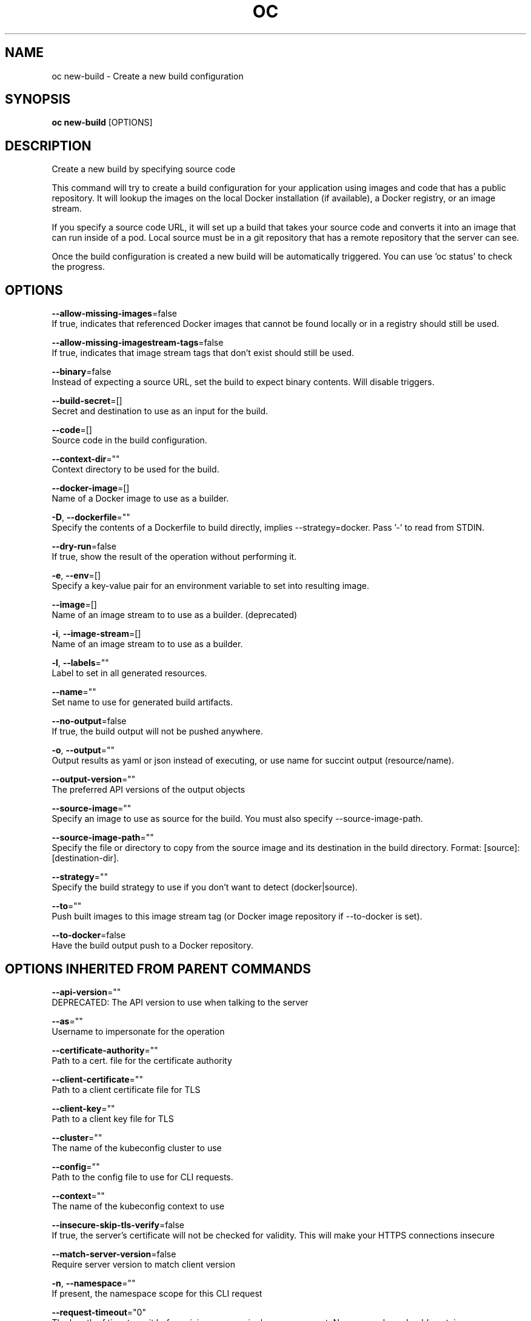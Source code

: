 .TH "OC" "1" " Openshift CLI User Manuals" "Openshift" "June 2016"  ""


.SH NAME
.PP
oc new\-build \- Create a new build configuration


.SH SYNOPSIS
.PP
\fBoc new\-build\fP [OPTIONS]


.SH DESCRIPTION
.PP
Create a new build by specifying source code

.PP
This command will try to create a build configuration for your application using images and code that has a public repository. It will lookup the images on the local Docker installation (if available), a Docker registry, or an image stream.

.PP
If you specify a source code URL, it will set up a build that takes your source code and converts it into an image that can run inside of a pod. Local source must be in a git repository that has a remote repository that the server can see.

.PP
Once the build configuration is created a new build will be automatically triggered. You can use 'oc status' to check the progress.


.SH OPTIONS
.PP
\fB\-\-allow\-missing\-images\fP=false
    If true, indicates that referenced Docker images that cannot be found locally or in a registry should still be used.

.PP
\fB\-\-allow\-missing\-imagestream\-tags\fP=false
    If true, indicates that image stream tags that don't exist should still be used.

.PP
\fB\-\-binary\fP=false
    Instead of expecting a source URL, set the build to expect binary contents. Will disable triggers.

.PP
\fB\-\-build\-secret\fP=[]
    Secret and destination to use as an input for the build.

.PP
\fB\-\-code\fP=[]
    Source code in the build configuration.

.PP
\fB\-\-context\-dir\fP=""
    Context directory to be used for the build.

.PP
\fB\-\-docker\-image\fP=[]
    Name of a Docker image to use as a builder.

.PP
\fB\-D\fP, \fB\-\-dockerfile\fP=""
    Specify the contents of a Dockerfile to build directly, implies \-\-strategy=docker. Pass '\-' to read from STDIN.

.PP
\fB\-\-dry\-run\fP=false
    If true, show the result of the operation without performing it.

.PP
\fB\-e\fP, \fB\-\-env\fP=[]
    Specify a key\-value pair for an environment variable to set into resulting image.

.PP
\fB\-\-image\fP=[]
    Name of an image stream to to use as a builder. (deprecated)

.PP
\fB\-i\fP, \fB\-\-image\-stream\fP=[]
    Name of an image stream to to use as a builder.

.PP
\fB\-l\fP, \fB\-\-labels\fP=""
    Label to set in all generated resources.

.PP
\fB\-\-name\fP=""
    Set name to use for generated build artifacts.

.PP
\fB\-\-no\-output\fP=false
    If true, the build output will not be pushed anywhere.

.PP
\fB\-o\fP, \fB\-\-output\fP=""
    Output results as yaml or json instead of executing, or use name for succint output (resource/name).

.PP
\fB\-\-output\-version\fP=""
    The preferred API versions of the output objects

.PP
\fB\-\-source\-image\fP=""
    Specify an image to use as source for the build.  You must also specify \-\-source\-image\-path.

.PP
\fB\-\-source\-image\-path\fP=""
    Specify the file or directory to copy from the source image and its destination in the build directory. Format: [source]:[destination\-dir].

.PP
\fB\-\-strategy\fP=""
    Specify the build strategy to use if you don't want to detect (docker|source).

.PP
\fB\-\-to\fP=""
    Push built images to this image stream tag (or Docker image repository if \-\-to\-docker is set).

.PP
\fB\-\-to\-docker\fP=false
    Have the build output push to a Docker repository.


.SH OPTIONS INHERITED FROM PARENT COMMANDS
.PP
\fB\-\-api\-version\fP=""
    DEPRECATED: The API version to use when talking to the server

.PP
\fB\-\-as\fP=""
    Username to impersonate for the operation

.PP
\fB\-\-certificate\-authority\fP=""
    Path to a cert. file for the certificate authority

.PP
\fB\-\-client\-certificate\fP=""
    Path to a client certificate file for TLS

.PP
\fB\-\-client\-key\fP=""
    Path to a client key file for TLS

.PP
\fB\-\-cluster\fP=""
    The name of the kubeconfig cluster to use

.PP
\fB\-\-config\fP=""
    Path to the config file to use for CLI requests.

.PP
\fB\-\-context\fP=""
    The name of the kubeconfig context to use

.PP
\fB\-\-insecure\-skip\-tls\-verify\fP=false
    If true, the server's certificate will not be checked for validity. This will make your HTTPS connections insecure

.PP
\fB\-\-match\-server\-version\fP=false
    Require server version to match client version

.PP
\fB\-n\fP, \fB\-\-namespace\fP=""
    If present, the namespace scope for this CLI request

.PP
\fB\-\-request\-timeout\fP="0"
    The length of time to wait before giving up on a single server request. Non\-zero values should contain a corresponding time unit (e.g. 1s, 2m, 3h). A value of zero means don't timeout requests.

.PP
\fB\-\-server\fP=""
    The address and port of the Kubernetes API server

.PP
\fB\-\-token\fP=""
    Bearer token for authentication to the API server

.PP
\fB\-\-user\fP=""
    The name of the kubeconfig user to use


.SH EXAMPLE
.PP
.RS

.nf
  # Create a build config based on the source code in the current git repository (with a public
  # remote) and a Docker image
  oc new\-build . \-\-docker\-image=repo/langimage
  
  # Create a NodeJS build config based on the provided [image]\~[source code] combination
  oc new\-build openshift/nodejs\-010\-centos7\~https://github.com/openshift/nodejs\-ex.git
  
  # Create a build config from a remote repository using its beta2 branch
  oc new\-build https://github.com/openshift/ruby\-hello\-world#beta2
  
  # Create a build config using a Dockerfile specified as an argument
  oc new\-build \-D $'FROM centos:7\\nRUN yum install \-y httpd'
  
  # Create a build config from a remote repository and add custom environment variables
  oc new\-build https://github.com/openshift/ruby\-hello\-world RACK\_ENV=development
  
  # Create a build config from a remote repository and inject the npmrc into a build
  oc new\-build https://github.com/openshift/ruby\-hello\-world \-\-build\-secret npmrc:.npmrc
  
  # Create a build config that gets its input from a remote repository and another Docker image
  oc new\-build https://github.com/openshift/ruby\-hello\-world \-\-source\-image=openshift/jenkins\-1\-centos7 \-\-source\-image\-path=/var/lib/jenkins:tmp

.fi
.RE


.SH SEE ALSO
.PP
\fBoc(1)\fP,


.SH HISTORY
.PP
June 2016, Ported from the Kubernetes man\-doc generator
